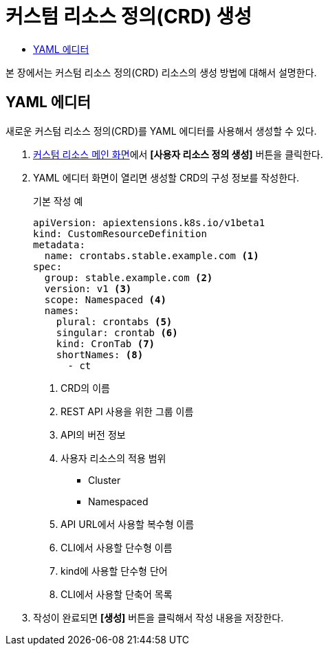 = 커스텀 리소스 정의(CRD) 생성
:toc:
:toc-title:

본 장에서는 커스텀 리소스 정의(CRD) 리소스의 생성 방법에 대해서 설명한다.

== YAML 에디터

새로운 커스텀 리소스 정의(CRD)를 YAML 에디터를 사용해서 생성할 수 있다.

. <<../console_menu_sub/management#img-custom-resource-main,커스텀 리소스 메인 화면>>에서 *[사용자 리소스 정의 생성]* 버튼을 클릭한다.
. YAML 에디터 화면이 열리면 생성할 CRD의 구성 정보를 작성한다.
+
.기본 작성 예
[source,yaml]
----
apiVersion: apiextensions.k8s.io/v1beta1
kind: CustomResourceDefinition
metadata:
  name: crontabs.stable.example.com <1>
spec:
  group: stable.example.com <2>
  version: v1 <3>
  scope: Namespaced <4>
  names: 
    plural: crontabs <5>
    singular: crontab <6>
    kind: CronTab <7>
    shortNames: <8>
      - ct
----
+
<1> CRD의 이름
<2> REST API 사용을 위한 그룹 이름
<3> API의 버전 정보
<4> 사용자 리소스의 적용 범위
* Cluster
* Namespaced
<5> API URL에서 사용할 복수형 이름
<6> CLI에서 사용할 단수형 이름
<7> kind에 사용할 단수형 단어
<8> CLI에서 사용할 단축어 목록
. 작성이 완료되면 *[생성]* 버튼을 클릭해서 작성 내용을 저장한다.